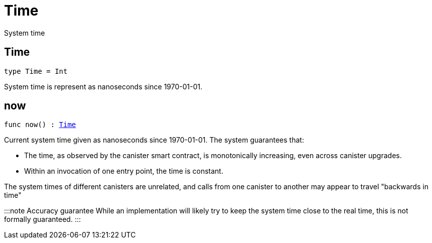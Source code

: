 [[module.Time]]
= Time

System time

[[type.Time]]
== Time

[source.no-repl,motoko,subs=+macros]
----
type Time = Int
----

System time is represent as nanoseconds since 1970-01-01.

[[now]]
== now

[source.no-repl,motoko,subs=+macros]
----
func now() : xref:#type.Time[Time]
----

Current system time given as nanoseconds since 1970-01-01. The system guarantees that:

* The time, as observed by the canister smart contract, is monotonically increasing, even across canister upgrades.
* Within an invocation of one entry point, the time is constant.

The system times of different canisters are unrelated, and calls from one canister to another may appear to travel "backwards in time"

:::note Accuracy guarantee
While an implementation will likely try to keep the system time close to the real time, this is not formally guaranteed.
:::

